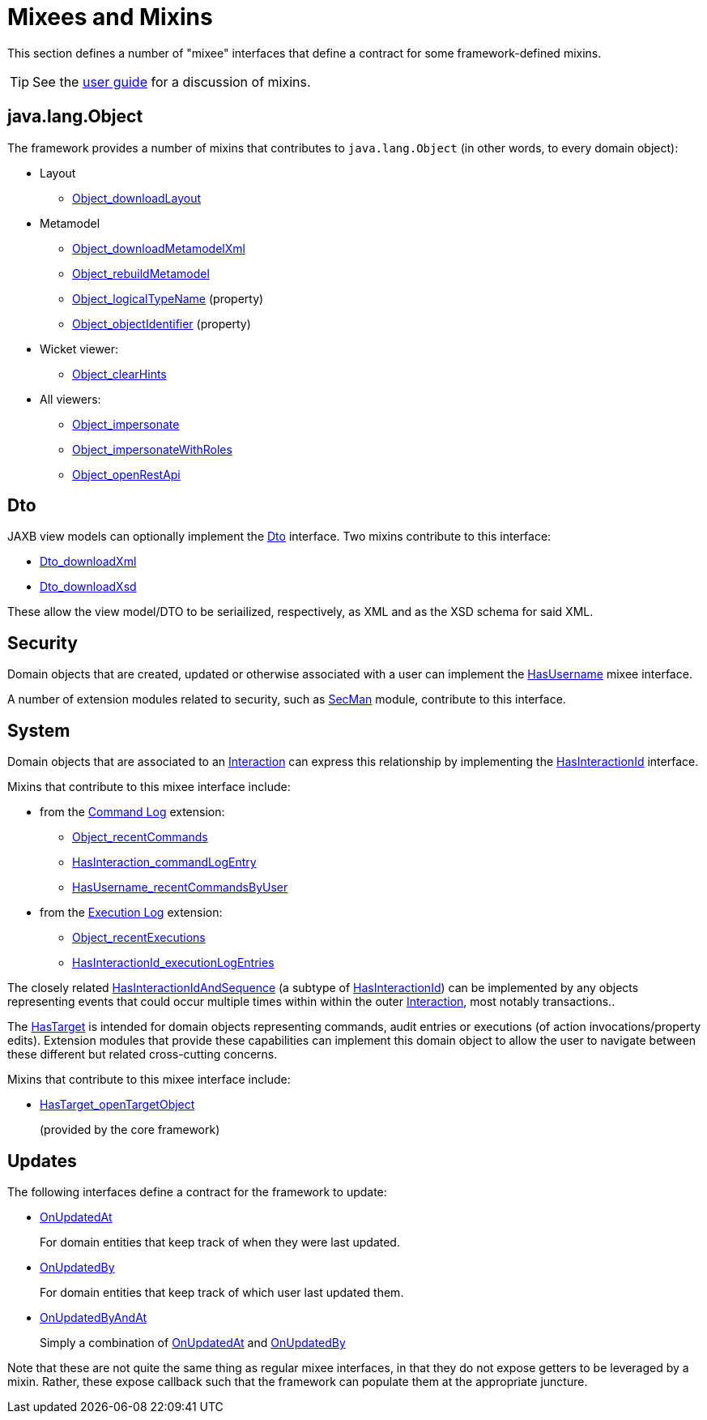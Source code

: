 = Mixees and Mixins

:Notice: Licensed to the Apache Software Foundation (ASF) under one or more contributor license agreements. See the NOTICE file distributed with this work for additional information regarding copyright ownership. The ASF licenses this file to you under the Apache License, Version 2.0 (the "License"); you may not use this file except in compliance with the License. You may obtain a copy of the License at. http://www.apache.org/licenses/LICENSE-2.0 . Unless required by applicable law or agreed to in writing, software distributed under the License is distributed on an "AS IS" BASIS, WITHOUT WARRANTIES OR  CONDITIONS OF ANY KIND, either express or implied. See the License for the specific language governing permissions and limitations under the License.
:page-partial:


This section defines a number of "mixee" interfaces that define a contract for some framework-defined mixins.

[TIP]
====
See the xref:userguide:ROOT:mixins.adoc[user guide] for a discussion of mixins.
====


[#java-lang-object]
== java.lang.Object

The framework provides a number of mixins that contributes to `java.lang.Object` (in other words, to every domain object):

* Layout
** xref:refguide:applib:index/mixins/layout/Object_downloadLayout.adoc[Object_downloadLayout]

* Metamodel
** xref:refguide:applib:index/mixins/metamodel/Object_downloadMetamodelXml.adoc[Object_downloadMetamodelXml]
** xref:refguide:applib:index/mixins/metamodel/Object_rebuildMetamodel.adoc[Object_rebuildMetamodel]
** xref:refguide:applib:index/mixins/metamodel/Object_logicalTypeName.adoc[Object_logicalTypeName] (property)
** xref:refguide:applib:index/mixins/metamodel/Object_objectIdentifier.adoc[Object_objectIdentifier] (property)

* Wicket viewer:
** xref:refguide:viewer:index/wicket/applib/mixins/Object_clearHints.adoc[Object_clearHints]

* All viewers:
** xref:refguide:viewer:index/commons/applib/mixins/Object_impersonate.adoc[Object_impersonate]
** xref:refguide:viewer:index/commons/applib/mixins/Object_impersonateWithRoles.adoc[Object_impersonateWithRoles]
** xref:refguide:applib:index/mixins/rest/Object_openRestApi.adoc[Object_openRestApi]





[[Dto]]
== Dto

JAXB view models can optionally implement the xref:refguide:applib:index/mixins/dto/Dto.adoc[Dto] interface.
Two mixins contribute to this interface:

* xref:refguide:applib:index/mixins/dto/Dto_downloadXml.adoc[Dto_downloadXml]
* xref:refguide:applib:index/mixins/dto/Dto_downloadXsd.adoc[Dto_downloadXsd]

These allow the view model/DTO to be seriailized, respectively, as XML and as the XSD schema for said XML.

== Security

Domain objects that are created, updated or otherwise associated with a user can implement the xref:refguide:applib:index/mixins/security/HasUsername.adoc[HasUsername] mixee interface.

A number of extension modules related to security, such as xref:security:secman:about.adoc[SecMan] module, contribute to this interface.


== System

Domain objects that are associated to an xref:refguide:applib:index/services/iactn/Interaction.adoc[Interaction] can express this relationship by implementing the xref:refguide:applib:index/mixins/system/HasInteractionId.adoc[HasInteractionId] interface.

Mixins that contribute to this mixee interface include:

* from the xref:userguide:commandlog:about.adoc[Command Log] extension:

** xref:refguide:extensions:index/commandlog/applib/contributions/Object_recentCommands.adoc[Object_recentCommands]
** xref:refguide:extensions:index/commandlog/applib/contributions/HasInteractionId_commandLogEntry.adoc[HasInteraction_commandLogEntry]
** xref:refguide:extensions:index/commandlog/applib/contributions/HasUsername_recentCommandsByUser.adoc[HasUsername_recentCommandsByUser]


* from the xref:userguide:executionlog:about.adoc[Execution Log] extension:

** xref:refguide:extensions:index/executionlog/applib/contributions/Object_recentExecutions.adoc[Object_recentExecutions]
** xref:refguide:extensions:index/executionlog/applib/contributions/HasInteractionId_executionLogEntries.adoc[HasInteractionId_executionLogEntries]

The closely related  xref:refguide:applib:index/mixins/system/HasInteractionIdAndSequence.adoc[HasInteractionIdAndSequence] (a subtype of xref:refguide:applib:index/mixins/system/HasInteractionId.adoc[HasInteractionId]) can be implemented by any objects representing events that could occur multiple times within within the outer xref:refguide:applib:index/services/iactn/Interaction.adoc[Interaction], most notably transactions..

The xref:refguide:applib:index/services/bookmark/HasTarget.adoc[HasTarget] is intended for domain objects representing commands, audit entries or executions (of action invocations/property edits).
Extension modules that provide these capabilities can implement this domain object to allow the user to navigate between these different but related cross-cutting concerns.

Mixins that contribute to this mixee interface include:

** xref:refguide:applib:index/mixins/system/HasTarget_openTargetObject.adoc[HasTarget_openTargetObject]
+
(provided by the core framework)




== Updates

The following interfaces define a contract for the framework to update:

* xref:refguide:applib:index/mixins/updates/OnUpdatedAt.adoc[OnUpdatedAt]
+
For domain entities that keep track of when they were last updated.

* xref:refguide:applib:index/mixins/updates/OnUpdatedBy.adoc[OnUpdatedBy]
+
For domain entities that keep track of which user last updated them.

* xref:refguide:applib:index/mixins/updates/OnUpdatedByAndAt.adoc[OnUpdatedByAndAt]
+
Simply a combination of xref:refguide:applib:index/mixins/updates/OnUpdatedAt.adoc[OnUpdatedAt] and xref:refguide:applib:index/mixins/updates/OnUpdatedBy.adoc[OnUpdatedBy]

Note that these are not quite the same thing as regular mixee interfaces, in that they do not expose getters to be leveraged by a mixin.
Rather, these expose callback such that the framework can populate them at the appropriate juncture.
